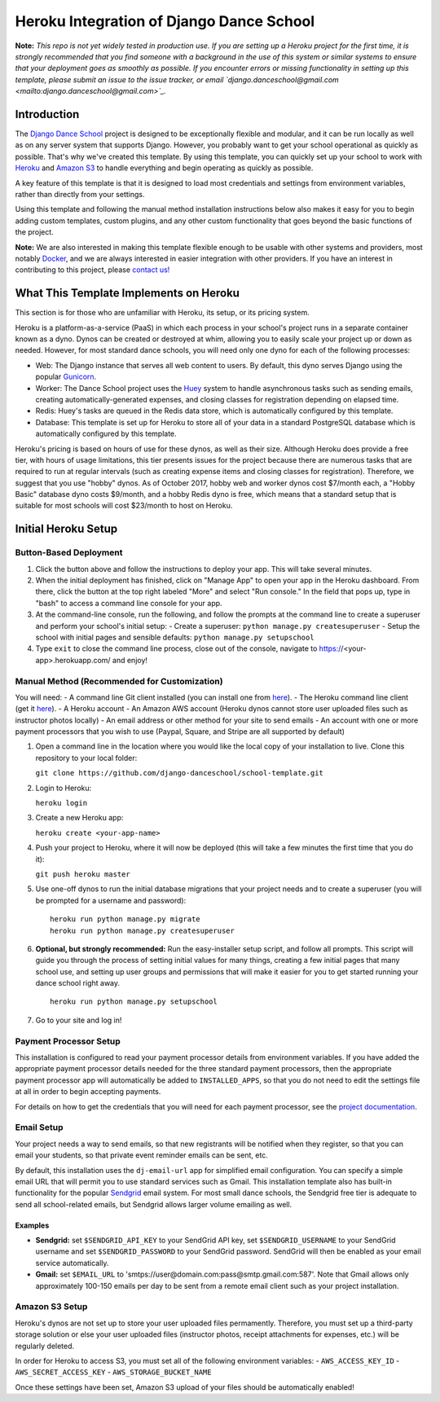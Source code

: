 *****************************************
Heroku Integration of Django Dance School
*****************************************

**Note:** *This repo is not yet widely tested in production use.  If you are setting up a Heroku project for the first time, it is strongly recommended that you find someone with a background in the use of this system or similar systems to ensure that your deployment goes as smoothly as possible.  If you encounter errors or missing functionality in setting up this template, please submit an issue to the issue tracker, or email `django.danceschool@gmail.com <mailto:django.danceschool@gmail.com>`_.*

Introduction
============

The `Django Dance School <http://django-danceschool.org/>`_ project is designed to be exceptionally flexible and modular, and it can be run locally as well as on any server system that supports Django.  However, you probably want to get your school operational as quickly as possible.  That's why we've created this template.  By using this template, you can quickly set up your school to work with `Heroku <https://www.heroku.com/>`_ and `Amazon S3 <https://aws.amazon.com/s3/>`_ to handle everything and begin operating as quickly as possible.

A key feature of this template is that it is designed to load most credentials and settings from environment variables, rather than directly from your settings.

Using this template and following the manual method installation instructions below also makes it easy for you to begin adding custom templates, custom plugins, and any other custom functionality that goes beyond the basic functions of the project.

**Note:** We are also interested in making this template flexible enough to be usable with other systems and providers, most notably `Docker <https://www.docker.com/>`_, and we are always interested in easier integration with other providers.  If you have an interest in contributing to this project, please `contact us! <mailto:django.danceschool@gmail.com>`_

What This Template Implements on Heroku
=======================================

This section is for those who are unfamiliar with Heroku, its setup, or its pricing system.

Heroku is a platform-as-a-service (PaaS) in which each process in your school's project runs in a separate container known as a dyno.  Dynos can be created or destroyed at whim, allowing you to easily scale your project up or down as needed.  However, for most standard dance schools, you will need only one dyno for each of the following processes:

- Web: The Django instance that serves all web content to users.  By default, this dyno serves Django using the popular `Gunicorn <http://gunicorn.org/>`_.
- Worker: The Dance School project uses the `Huey <http://huey.readthedocs.io/en/latest/index.html>`_ system to handle asynchronous tasks such as sending emails, creating automatically-generated expenses, and closing classes for registration depending on elapsed time.
- Redis: Huey's tasks are queued in the Redis data store, which is automatically configured by this template.
- Database: This template is set up for Heroku to store all of your data in a standard PostgreSQL database which is automatically configured by this template.

Heroku's pricing is based on hours of use for these dynos, as well as their size.  Although Heroku does provide a free tier, with hours of usage limitations, this tier presents issues for the project because there are numerous tasks that are required to run at regular intervals (such as creating expense items and closing classes for registration).  Therefore, we suggest that you use "hobby" dynos.  As of October 2017, hobby web and worker dynos cost $7/month each, a "Hobby Basic" database dyno costs $9/month, and a hobby Redis dyno is free, which means that a standard setup that is suitable for most schools will cost $23/month to host on Heroku.

Initial Heroku Setup
====================

Button-Based Deployment
-----------------------

.. image:: https://www.herokucdn.com/deploy/button.svg
   :target: https://heroku.com/deploy


1. Click the button above and follow the instructions to deploy your app.  This will take several minutes.
2. When the initial deployment has finished, click on "Manage App" to open your app in the Heroku dashboard.  From there, click the button at the top right labeled "More" and select "Run console."  In the field that pops up, type in "bash" to access a command line console for your app.
3. At the command-line console, run the following, and follow the prompts at the command line to create a superuser and perform your school's initial setup:
   - Create a superuser: ``python manage.py createsuperuser``
   - Setup the school with initial pages and sensible defaults: ``python manage.py setupschool``
4. Type ``exit`` to close the command line process, close out of the console, navigate to https://<your-app>.herokuapp.com/ and enjoy!

Manual Method (Recommended for Customization)
----------------------------------------------

You will need:
- A command line Git client installed (you can install one from `here <https://git-scm.com/>`_).
- The Heroku command line client (get it `here <https://devcenter.heroku.com/articles/heroku-cli>`_).
- A Heroku account
- An Amazon AWS account (Heroku dynos cannot store user uploaded files such as instructor photos locally)
- An email address or other method for your site to send emails
- An account with one or more payment processors that you wish to use (Paypal, Square, and Stripe are all supported by default)

1. Open a command line in the location where you would like the local copy of your installation to live.
   Clone this repository to your local folder:

   ``git clone https://github.com/django-danceschool/school-template.git``

2. Login to Heroku:

   ``heroku login``

3. Create a new Heroku app:

   ``heroku create <your-app-name>``

4. Push your project to Heroku, where it will now be deployed (this will take a few minutes the first time that you do it):

   ``git push heroku master``

5. Use one-off dynos to run the initial database migrations that your project needs and to create a
   superuser (you will be prompted for a username and password):

   ::

       heroku run python manage.py migrate
       heroku run python manage.py createsuperuser

6. **Optional, but strongly recommended:** Run the easy-installer setup
   script, and follow all prompts.  This script will guide you through
   the process of setting initial values for many things, creating a few
   initial pages that many school use, and setting up user groups and
   permissions that will make it easier for you to get started running
   your dance school right away.

   ::

       heroku run python manage.py setupschool

7. Go to your site and log in!


Payment Processor Setup
-----------------------

This installation is configured to read your payment processor details from environment variables.  If you have added the appropriate payment processor details needed for the three standard payment processors, then the
appropriate payment processor app will automatically be added to ``INSTALLED_APPS``, so that you do not need to
edit the settings file at all in order to begin accepting payments.

For details on how to get the credentials that you will need for each payment processor, see the `project documentation <http://django-danceschool.readthedocs.io/en/latest/installation.html>`_.

Email Setup
-----------

Your project needs a way to send emails, so that new registrants will be notified when they register, so that you can email your students, so that private event reminder emails can be sent, etc.

By default, this installation uses the ``dj-email-url`` app for simplified email configuration.  You can specify a simple email URL that will permit you to use standard services such as Gmail.  This installation template also has built-in functionality for the popular `Sendgrid <https://sendgrid.com/>`_ email system.  For most small dance schools, the Sendgrid free tier is adequate to send all school-related emails, but Sendgrid allows larger volume emailing as well.

Examples
++++++++

- **Sendgrid:** set ``$SENDGRID_API_KEY`` to your SendGrid API key, set ``$SENDGRID_USERNAME`` to your SendGrid username and set ``$SENDGRID_PASSWORD`` to your SendGrid password.  SendGrid will then be enabled as your email service automatically.
- **Gmail:** set ``$EMAIL_URL`` to 'smtps://user@domain.com:pass@smtp.gmail.com:587'.  Note that Gmail allows only approximately 100-150 emails per day to be sent from a remote email client such as your project installation.


Amazon S3 Setup
---------------

Heroku's dynos are not set up to store your user uploaded files permamently.  Therefore, you must set up a third-party storage solution or else your user uploaded files (instructor photos, receipt attachments for expenses, etc.) will be regularly deleted.

In order for Heroku to access S3, you must set all of the following environment variables:
- ``AWS_ACCESS_KEY_ID``
- ``AWS_SECRET_ACCESS_KEY``
- ``AWS_STORAGE_BUCKET_NAME``

Once these settings have been set, Amazon S3 upload of your files should be automatically enabled!
